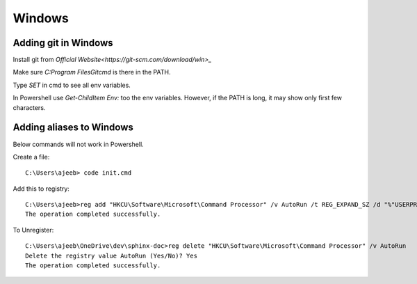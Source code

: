 ========
Windows
========

Adding git in Windows
======================

Install git from `Official Website<https://git-scm.com/download/win>_`


Make sure `C:\Program Files\Git\cmd` is there in the PATH.

Type `SET` in cmd to see all env variables. 

In Powershell use `Get-ChildItem Env:` too the env variables. However, if the PATH is long, it may show only first few characters.

Adding aliases to Windows
===========================

Below commands will not work in Powershell.

Create a file::

    C:\Users\ajeeb> code init.cmd

Add this to registry::

    C:\Users\ajeeb>reg add "HKCU\Software\Microsoft\Command Processor" /v AutoRun /t REG_EXPAND_SZ /d "%"USERPROFILE"%\init.cmd" /f
    The operation completed successfully.

To Unregister::

    C:\Users\ajeeb\OneDrive\dev\sphinx-doc>reg delete "HKCU\Software\Microsoft\Command Processor" /v AutoRun
    Delete the registry value AutoRun (Yes/No)? Yes
    The operation completed successfully.
